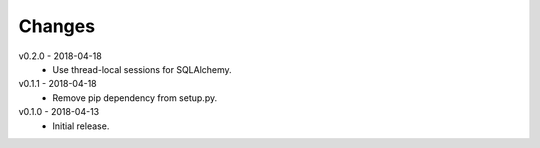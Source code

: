 Changes
=======
v0.2.0 - 2018-04-18
 * Use thread-local sessions for SQLAlchemy.

v0.1.1 - 2018-04-18
 * Remove pip dependency from setup.py.

v0.1.0 - 2018-04-13
 * Initial release.

